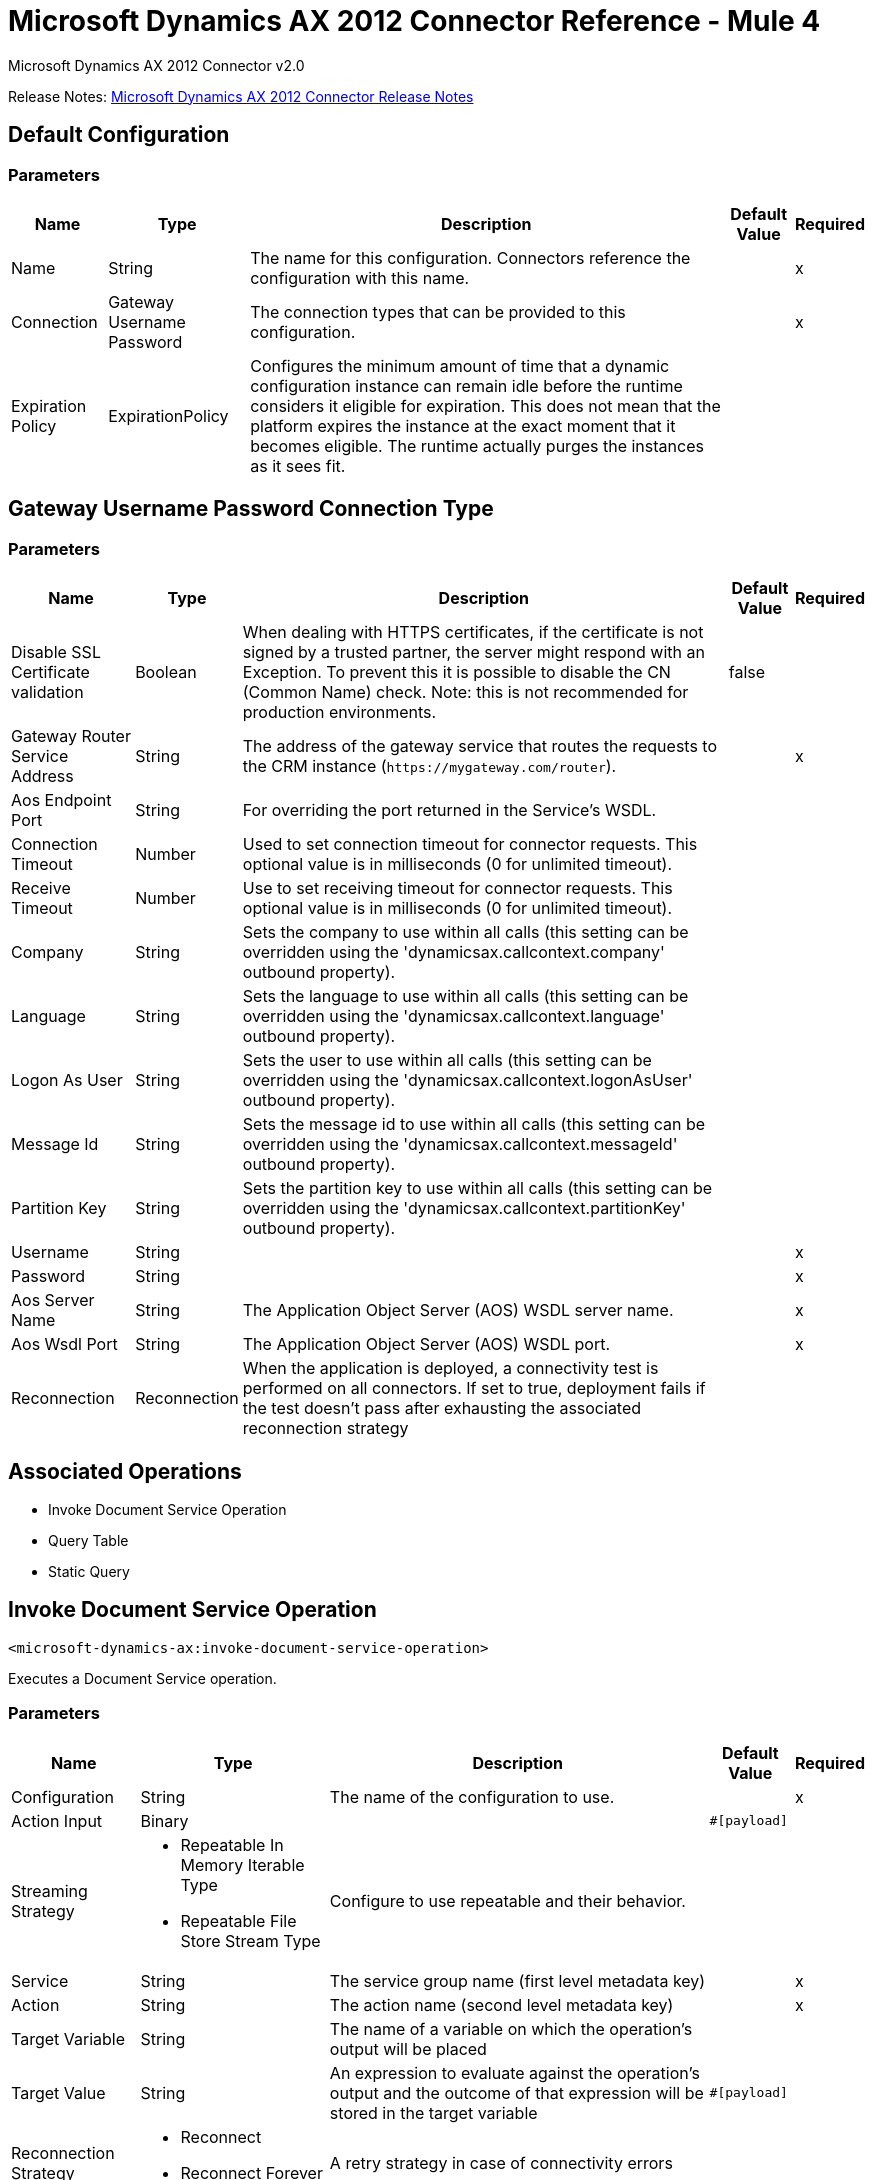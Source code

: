 = Microsoft Dynamics AX 2012 Connector Reference - Mule 4
:page-aliases: connectors::ms-dynamics/ms-dynamics-ax-connector-reference.adoc



Microsoft Dynamics AX 2012 Connector v2.0

Release Notes: xref:release-notes::connector/ms-dynamics-ax-connector-release-notes-mule-4.adoc[Microsoft Dynamics AX 2012 Connector Release Notes]

== Default Configuration

=== Parameters

[%header%autowidth.spread]
|===
| Name | Type | Description | Default Value | Required
|Name | String | The name for this configuration. Connectors reference the configuration with this name. | |x
| Connection a| Gateway Username Password
| The connection types that can be provided to this configuration. | |x
| Expiration Policy a| ExpirationPolicy |  Configures the minimum amount of time that a dynamic configuration instance can remain idle before the runtime considers it eligible for expiration. This does not mean that the platform expires the instance at the exact moment that it becomes eligible. The runtime actually purges the instances as it sees fit. |  |
|===

== Gateway Username Password Connection Type

=== Parameters

[%header%autowidth.spread]
|===
| Name | Type | Description | Default Value | Required
| Disable SSL Certificate validation a| Boolean |  When dealing with HTTPS certificates, if the certificate is not signed by a trusted partner, the server might respond with an Exception. To prevent this it is possible to disable the CN (Common Name) check. Note: this is not recommended for production environments. |  false |
| Gateway Router Service Address a| String |  The address of the gateway service that routes the requests to the CRM instance (`+https://mygateway.com/router+`). |  |x
| Aos Endpoint Port a| String |  For overriding the port returned in the Service's WSDL. |  |
| Connection Timeout a| Number |  Used to set connection timeout for connector requests. This optional value is in milliseconds (0 for unlimited timeout). |  |
| Receive Timeout a| Number |  Use to set receiving timeout for connector requests. This optional value is in milliseconds (0 for unlimited timeout). |  |
| Company a| String |  Sets the company to use within all calls (this setting can be overridden using the 'dynamicsax.callcontext.company' outbound property). |  |
| Language a| String |  Sets the language to use within all calls (this setting can be overridden using the 'dynamicsax.callcontext.language' outbound property). |  |
| Logon As User a| String |  Sets the user to use within all calls (this setting can be overridden using the 'dynamicsax.callcontext.logonAsUser' outbound property). |  |
| Message Id a| String |  Sets the message id to use within all calls (this setting can be overridden using the 'dynamicsax.callcontext.messageId' outbound property). |  |
| Partition Key a| String |  Sets the partition key to use within all calls (this setting can be overridden using the 'dynamicsax.callcontext.partitionKey' outbound property). |  |
| Username a| String |  |  |x
| Password a| String |  |  |x
| Aos Server Name a| String |  The Application Object Server (AOS) WSDL server name.  |  |x
| Aos Wsdl Port a| String |  The Application Object Server (AOS) WSDL port.  |  |x
| Reconnection a| Reconnection |  When the application is deployed, a connectivity test is performed on all connectors. If set to true, deployment fails if the test doesn't pass after exhausting the associated reconnection strategy |  |
|===

== Associated Operations

* Invoke Document Service Operation
* Query Table
* Static Query

== Invoke Document Service Operation

`<microsoft-dynamics-ax:invoke-document-service-operation>`

Executes a Document Service operation.

=== Parameters

[%header%autowidth.spread]
|===
| Name | Type | Description | Default Value | Required
| Configuration | String | The name of the configuration to use. | |x
| Action Input a| Binary |  |  `#[payload]` |
| Streaming Strategy a| * Repeatable In Memory Iterable Type
* Repeatable File Store Stream Type
|  Configure to use repeatable and their behavior. |  |
| Service a| String |  The service group name (first level metadata key) |  |x
| Action a| String |  The action name (second level metadata key) |  |x
| Target Variable a| String |  The name of a variable on which the operation's output will be placed |  |
| Target Value a| String |  An expression to evaluate against the operation's output and the outcome of that expression will be stored in the target variable |  `#[payload]` |
| Reconnection Strategy a| * Reconnect
* Reconnect Forever |  A retry strategy in case of connectivity errors |  |
|===

=== Output

[cols=".^50%,.^50%"]
|===
|Type | Binary
|===

=== For Configurations

* dynamics-ax-config

=== Throws

* MICROSOFT-DYNAMICS-AX:CONNECTIVITY
* MICROSOFT-DYNAMICS-AX:INVALID_SESSION
* MICROSOFT-DYNAMICS-AX:RETRY_EXHAUSTED
* MICROSOFT-DYNAMICS-AX:TRANSACTION
* MICROSOFT-DYNAMICS-AX:TRANSFORMATION
* MICROSOFT-DYNAMICS-AX:UNKNOWN
* MICROSOFT-DYNAMICS-AX:VALIDATION


[[queryTable]]
== Query Table

`<microsoft-dynamics-ax:query-table>`

Create a new record.

=== Parameters

[%header%autowidth.spread]
|===
| Name | Type | Description | Default Value | Required
| Configuration | String | The name of the configuration to use. | |x
| Query a| String |  |  |x
| Items Per Page a| Number |  |  |x
| Streaming Strategy a| * Repeatable In Memory Iterable
* Repeatable File Store Iterable
| Configure to use repeatable and their behavior. |  |
| Target Variable a| String |  The name of a variable on which the operation's output will be placed |  |
| Target Value a| String |  An expression to evaluate against the operation's output and the outcome of that expression will be stored in the target variable |  `#[payload]` |
| Reconnection Strategy a| * Reconnect
* Reconnect Forever |  A retry strategy in case of connectivity errors |  |
|===

=== Output

[cols=".^50%,.^50%"]
|===
|Type | Array of Object
|===

=== For Configurations

* dynamics-ax-config

=== Throws

* MICROSOFT-DYNAMICS-AX:CONNECTIVITY
* MICROSOFT-DYNAMICS-AX:INVALID_SESSION
* MICROSOFT-DYNAMICS-AX:TRANSACTION
* MICROSOFT-DYNAMICS-AX:TRANSFORMATION
* MICROSOFT-DYNAMICS-AX:UNKNOWN
* MICROSOFT-DYNAMICS-AX:VALIDATION


[[staticQuery]]
== Static Query

`<microsoft-dynamics-ax:static-query>`

=== Parameters

[%header%autowidth.spread]
|===
| Name | Type | Description | Default Value | Required
| Configuration | String | The name of the configuration to use. | |x
| Static Query Name a| String |  |  |x
| Ranges a| Object |  |  `#[payload]` |
| Items Per Page a| Number |  |  |
| Streaming Strategy a| * Repeatable In Memory Stream
* Repeatable File Store Iterable
|  Configure to use repeatable and their behavior. |  |
| Target Variable a| String |  The name of a variable on which the operation's output will be placed |  |
| Target Value a| String |  An expression to evaluate against the operation's output and the outcome of that expression will be stored in the target variable |  `#[payload]` |
| Reconnection Strategy a| * Reconnect
* Reconnect Forever |  A retry strategy in case of connectivity errors |  |
|===

=== Output

[cols=".^50%,.^50%"]
|===
|Type | Array of Object
|===

=== For Configurations

* dynamics-ax-config

=== Throws

* MICROSOFT-DYNAMICS-AX:CONNECTIVITY
* MICROSOFT-DYNAMICS-AX:INVALID_SESSION
* MICROSOFT-DYNAMICS-AX:TRANSACTION
* MICROSOFT-DYNAMICS-AX:TRANSFORMATION
* MICROSOFT-DYNAMICS-AX:UNKNOWN
* MICROSOFT-DYNAMICS-AX:VALIDATION

== Reconnection Type

[%header%autowidth.spread]
|===
| Field | Type | Description | Default Value | Required
| Fails Deployment a| Boolean | When the application is deployed, a connectivity test is performed on all connectors. If set to true, deployment fails if the test doesn't pass after exhausting the associated reconnection strategy |  |
| Reconnection Strategy a| * Reconnect
* Reconnect Forever | The reconnection strategy to use |  |
|===

[[reconnect]]
=== Reconnect

[%header,cols="20s,25a,30a,15a,10a"]
|===
| Field | Type | Description | Default Value | Required
| Frequency a| Number | How often to reconnect (in milliseconds). | |
| Count a| Number | The number of reconnection attempts to make. | |
| blocking |Boolean |If false, the reconnection strategy runs in a separate, non-blocking thread. |true |
|===

[[reconnect-forever]]
=== Reconnect Forever

[%header,cols="20s,25a,30a,15a,10a"]
|===
| Field | Type | Description | Default Value | Required
| Frequency a| Number | How often in milliseconds to reconnect. | |
| blocking |Boolean |If false, the reconnection strategy runs in a separate, non-blocking thread. |true |
|===

[[ExpirationPolicy]]
== Expiration Policy Type

[%header%autowidth.spread]
|===
| Field | Type | Description | Default Value | Required
| Max Idle Time a| Number | A scalar time value for the maximum amount of time a dynamic configuration instance should be allowed to be idle before it's considered eligible for expiration |  |
| Time Unit a| Enumeration, one of:

** NANOSECONDS
** MICROSECONDS
** MILLISECONDS
** SECONDS
** MINUTES
** HOURS
** DAYS | A time unit that qualifies the maxIdleTime attribute |  |
|===

[[repeatable-in-memory-stream]]
== Repeatable In Memory Stream Type

[%header%autowidth.spread]
|===
| Field | Type | Description | Default Value | Required
| Initial Buffer Size a| Number | This is the amount of memory that will be allocated to consume the stream and provide random access to it. If the stream contains more data than can be fit into this buffer, then it will be expanded by according to the bufferSizeIncrement attribute, with an upper limit of maxInMemorySize. |  |
| Buffer Size Increment a| Number | This is by how much will be buffer size by expanded if it exceeds its initial size. Setting a value of zero or lower means that the buffer should not expand, meaning that a STREAM_MAXIMUM_SIZE_EXCEEDED error is raised when the buffer gets full. |  |
| Max Buffer Size a| Number | This is the maximum amount of memory to use. If more than that is used then a STREAM_MAXIMUM_SIZE_EXCEEDED error is raised. A value lower or equal to zero means no limit. |  |
| Buffer Unit a| Enumeration, one of:

** BYTE
** KB
** MB
** GB | The unit in which all these attributes are expressed |  |
|===

[[repeatable-file-store-stream]]
== Repeatable File Store Stream Type

[%header%autowidth.spread]
|===
| Field | Type | Description | Default Value | Required
| Max In Memory Size a| Number | Defines the maximum memory that the stream should use to keep data in memory. If more than that is consumed then it will start to buffer the content on disk. |  |
| Buffer Unit a| Enumeration, one of:

** BYTE
** KB
** MB
** GB | The unit in which maxInMemorySize is expressed |  |
|===

[[repeatable-in-memory-iterable]]
== Repeatable In Memory Iterable Type

[%header%autowidth.spread]
|===
| Field | Type | Description | Default Value | Required
| Initial Buffer Size a| Number | The number of instances to initially allow to keep in memory to consume the stream and provide random access to the stream. If the stream contains more data than can fit into this buffer, then the buffer expands according to the bufferSizeIncrement attribute, with an upper limit of maxInMemorySize. Default value is 100 instances. |  |
| Buffer Size Increment a| Number | By how much the buffer size expands if it exceeds its initial size. Setting a value of zero or lower means that the buffer should not expand, and to raise a STREAM_MAXIMUM_SIZE_EXCEEDED error when the buffer gets full. Default value is 100 instances. |  |
| Max Buffer Size a| Number | This is the maximum amount of memory to use. If more than that is used then a STREAM_MAXIMUM_SIZE_EXCEEDED error is raised. A value lower or equal to zero means no limit. |  |
|===

[[repeatable-file-store-iterable]]
== Repeatable File Store Iterable Type

[%header%autowidth.spread]
|===
| Field | Type | Description | Default Value | Required
| Max In Memory Size a| Number | This is the maximum amount of instances to keep in memory. If more than that is required, then it will start to buffer the content on disk. |  |
| Buffer Unit a| Enumeration, one of:

** BYTE
** KB
** MB
** GB | The unit in which maxInMemorySize is expressed |  |
|===

== See Also

https://help.mulesoft.com[MuleSoft Help Center]
